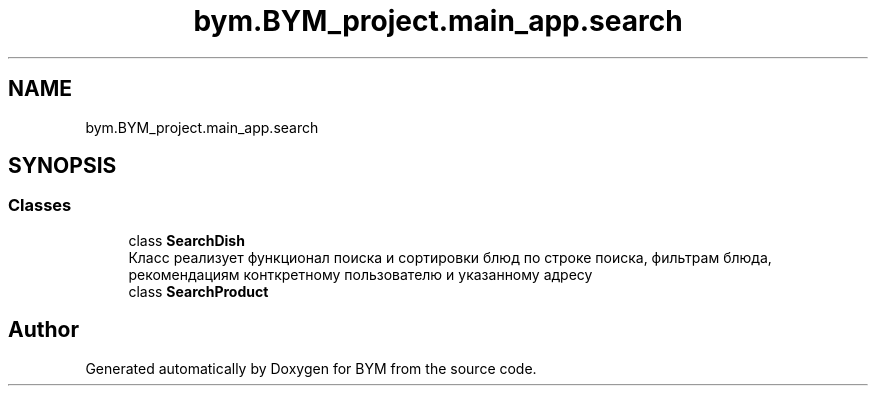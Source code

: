.TH "bym.BYM_project.main_app.search" 3 "BYM" \" -*- nroff -*-
.ad l
.nh
.SH NAME
bym.BYM_project.main_app.search
.SH SYNOPSIS
.br
.PP
.SS "Classes"

.in +1c
.ti -1c
.RI "class \fBSearchDish\fP"
.br
.RI "Класс реализует функционал поиска и сортировки блюд по строке поиска, фильтрам блюда, рекомендациям конткретному пользователю и указанному адресу "
.ti -1c
.RI "class \fBSearchProduct\fP"
.br
.in -1c
.SH "Author"
.PP 
Generated automatically by Doxygen for BYM from the source code\&.
